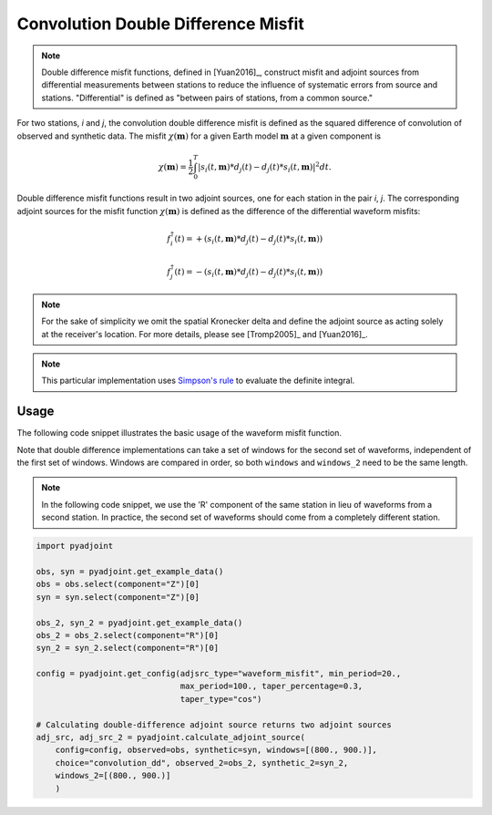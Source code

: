 Convolution Double Difference Misfit
====================================

.. note::

    Double difference misfit functions, defined in [Yuan2016]_, construct misfit
    and adjoint sources from differential measurements between stations to reduce
    the influence of systematic errors from source and stations. "Differential" is
    defined as "between pairs of stations, from a common source."


For two stations, `i` and `j`, the convolution double difference misfit is
defined as the squared difference of convolution of observed and synthetic data.
The misfit :math:`\chi(\mathbf{m})` for a given Earth model :math:`\mathbf{m}` at
a given component is

.. math::

    \chi (\mathbf{m}) = \frac{1}{2} \int_0^T \left|
    {s}_i(t, \mathbf{m}) * d_j(t) -
    {d}_j(t) * s_i(t, \mathbf{m})
    \right| ^ 2 dt.


Double difference misfit functions result in two adjoint sources, one for each
station in the pair `i`, `j`. The corresponding adjoint sources for the misfit
function :math:`\chi(\mathbf{m})` is defined as the difference of the
differential waveform misfits:

.. math::

    f_{i}^{\dagger}(t) =
    + (  {s}_i(t, \mathbf{m}) * d_j(t) -
    {d}_j(t) * s_i(t, \mathbf{m}))

    f_{j}^{\dagger}(t) =
    - ({s}_i(t, \mathbf{m}) * d_j(t) -
    {d}_j(t) * s_i(t, \mathbf{m}))


.. note::

    For the sake of simplicity we omit the spatial Kronecker delta and define
    the adjoint source as acting solely at the receiver's location. For more
    details, please see [Tromp2005]_ and [Yuan2016]_.

.. note::

    This particular implementation uses
    `Simpson's rule <http://en.wikipedia.org/wiki/Simpson's_rule>`_
    to evaluate the definite integral.

Usage
`````

The following code snippet illustrates the basic usage of the waveform
misfit function.

Note that double difference implementations can take a set of windows for the
second set of waveforms, independent of the first set of windows. Windows
are compared in order, so both ``windows`` and ``windows_2`` need to be the same
length.

.. note::

    In the following code snippet, we use the 'R' component of the same station
    in lieu of waveforms from a second station. In practice, the second set of
    waveforms should come from a completely different station.


.. code:: python

    import pyadjoint

    obs, syn = pyadjoint.get_example_data()
    obs = obs.select(component="Z")[0]
    syn = syn.select(component="Z")[0]

    obs_2, syn_2 = pyadjoint.get_example_data()
    obs_2 = obs_2.select(component="R")[0]
    syn_2 = syn_2.select(component="R")[0]

    config = pyadjoint.get_config(adjsrc_type="waveform_misfit", min_period=20.,
                                  max_period=100., taper_percentage=0.3,
                                  taper_type="cos")

    # Calculating double-difference adjoint source returns two adjoint sources
    adj_src, adj_src_2 = pyadjoint.calculate_adjoint_source(
        config=config, observed=obs, synthetic=syn, windows=[(800., 900.)],
        choice="convolution_dd", observed_2=obs_2, synthetic_2=syn_2,
        windows_2=[(800., 900.)]
        )


